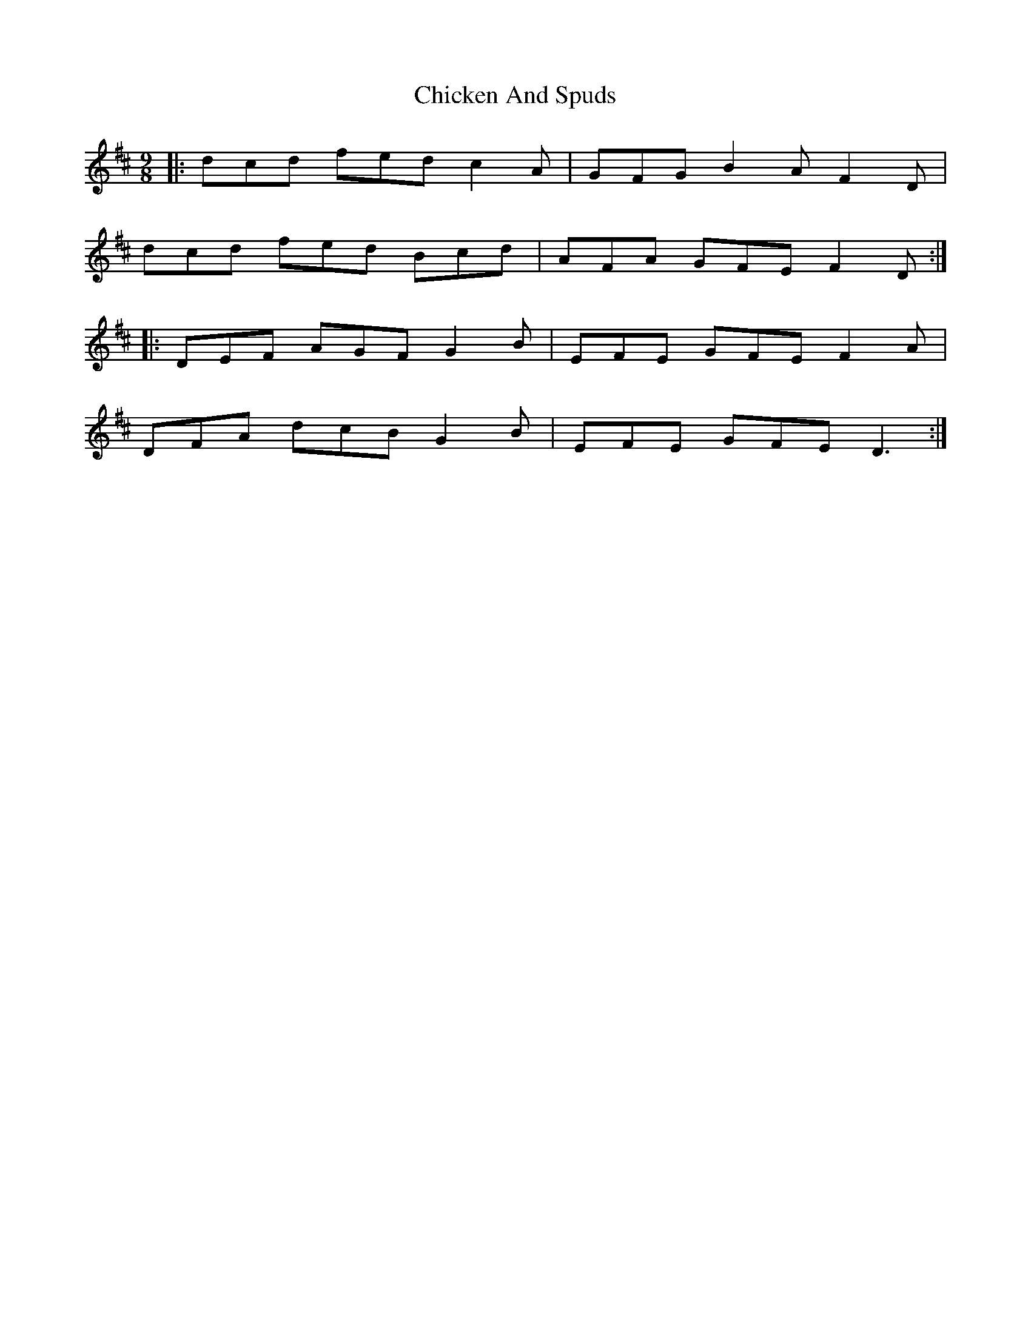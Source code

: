 X: 6993
T: Chicken And Spuds
R: slip jig
M: 9/8
K: Dmajor
|:dcd fed c2 A|GFG B2 A F2 D|
dcd fed Bcd|AFA GFE F2 D:|
|:DEF AGF G2 B|EFE GFE F2 A|
DFA dcB G2 B|EFE GFE D3:|

